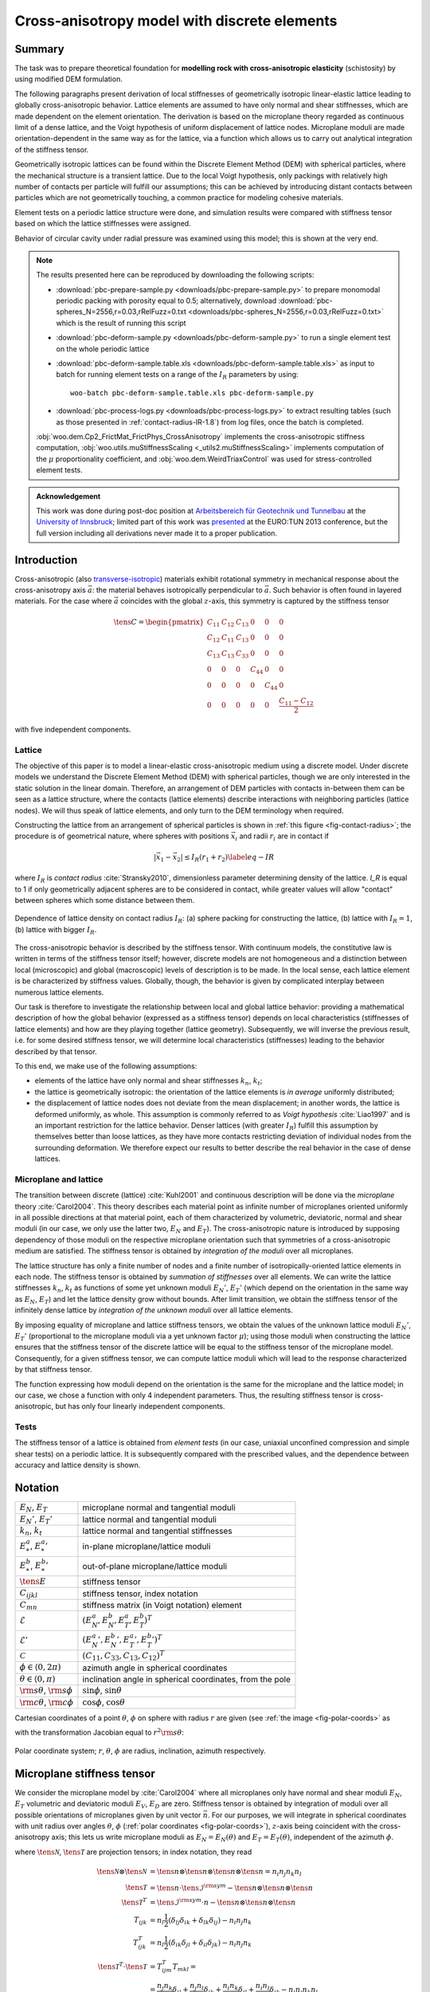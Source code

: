 
.. sectionauthor:: Václav Šmilauer <eu@doxos.eu>

==============================================
Cross-anisotropy model with discrete elements
==============================================

Summary
--------

The task was to prepare theoretical foundation for **modelling rock with cross-anisotropic elasticity** (schistosity) by using modified DEM formulation.

The following paragraphs present derivation of local stiffnesses of geometrically isotropic linear-elastic lattice leading to globally cross-anisotropic behavior. Lattice elements are assumed to have only normal and shear stiffnesses, which are made dependent on the element orientation. The derivation is based on the microplane theory regarded as continuous limit of a dense lattice, and the Voigt hypothesis of uniform displacement of lattice nodes. Microplane moduli are made orientation-dependent in the same way as for the lattice, via a function which allows us to carry out analytical integration of the stiffness tensor.

Geometrically isotropic lattices can be found within the Discrete Element Method (DEM) with spherical particles, where the mechanical structure is a transient lattice. Due to the local Voigt hypothesis, only packings with relatively high number of contacts per particle will fulfill our assumptions; this can be achieved by introducing distant contacts between particles which are not geometrically touching, a common practice for modeling cohesive materials.

Element tests on a periodic lattice structure were done, and simulation results were compared with stiffness tensor based on which the lattice stiffnesses were assigned.

Behavior of circular cavity under radial pressure was examined using this model; this is shown at the very end.

.. note:: The results presented here can be reproduced by downloading the following scripts:

   * :download:`pbc-prepare-sample.py <downloads/pbc-prepare-sample.py>` to prepare monomodal periodic packing with porosity equal to 0.5; alternatively, download :download:`pbc-spheres_N=2556,r=0.03,rRelFuzz=0.txt <downloads/pbc-spheres_N=2556,r=0.03,rRelFuzz=0.txt>` which is the result of running this script
   * :download:`pbc-deform-sample.py <downloads/pbc-deform-sample.py>` to run a single element test on the whole periodic lattice
   * :download:`pbc-deform-sample.table.xls <downloads/pbc-deform-sample.table.xls>` as input to batch for running element tests on a range of the :math:`I_R` parameters by using::

      woo-batch pbc-deform-sample.table.xls pbc-deform-sample.py

   * :download:`pbc-process-logs.py <downloads/pbc-process-logs.py>` to extract resulting tables (such as those presented in :ref:`contact-radius-IR-1.8`) from log files, once the batch is completed.

   :obj:`woo.dem.Cp2_FrictMat_FrictPhys_CrossAnisotropy` implements the cross-anisotropic stiffness computation, :obj:`woo.utils.muStiffnessScaling <_utils2.muStiffnessScaling>` implements computation of the :math:`\mu` proportionality coefficient, and :obj:`woo.dem.WeirdTriaxControl` was used for stress-controlled element tests.

.. admonition:: Acknowledgement

   This work was done during post-doc position at `Arbeitsbereich für Geotechnik und Tunnelbau <http://uibk.ac.at/geotechnik>`__ at the `University of Innsbruck <http://uibk.ac.at>`__; limited part of this work was `presented <http://www.scribd.com/doc/234669103/Blioumi-Smilauer-Cross-anisotropic-Rock-Modelled-with-Discrete-Methods-EURO-TUN-2013>`__ at the EURO:TUN 2013 conference, but the full version including all derivations never made it to a proper publication.

Introduction
--------------

Cross-anisotropic (also `transverse-isotropic <http://en.wikipedia.org/wiki/Transverse_isotropy>`__) materials exhibit rotational symmetry in mechanical response about the cross-anisotropy axis :math:`\vec{a}`: the material behaves isotropically perpendicular to :math:`\vec{a}`. Such behavior is often found in layered materials. For the case where :math:`\vec{a}` coincides with the global :math:`z`-axis, this symmetry is captured by the stiffness tensor

..  math::

   \tens{C}=
      \begin{pmatrix}
         C_{11} & C_{12} & C_{13} & 0 & 0 & 0  \\
         C_{12} & C_{11} & C_{13} & 0 & 0 & 0  \\
         C_{13} & C_{13} & C_{33} & 0 & 0 & 0  \\
         0 & 0 & 0 & C_{44} & 0 & 0 \\
         0 & 0 & 0 & 0 & C_{44} & 0 \\
         0 & 0 & 0 & 0 & 0 & \frac{C_{11}-C_{12}}{2} 
      \end{pmatrix}
  
with five independent components.

Lattice
^^^^^^^^
      
The objective of this paper is to model a linear-elastic cross-anisotropic medium using a discrete model. Under discrete models we understand the Discrete Element Method (DEM) with spherical particles, though we are only interested in the static solution in the linear domain. Therefore, an arrangement of DEM particles with contacts in-between them can be seen as a lattice structure, where the contacts (lattice elements) describe interactions with neighboring particles (lattice nodes). We will thus speak of lattice elements, and only turn to the DEM terminology when required.
      
Constructing the lattice from an arrangement of spherical particles is shown in :ref:`this figure <fig-contact-radius>`; the procedure is of geometrical nature, where spheres with positions :math:`\vec{x}_i` and radii :math:`r_i` are in contact if

.. math:: \lvert\vec{x}_1-\vec{x}_2\rvert≤I_R(r_1+r_2)
   \label{eq-IR} 

where :math:`I_R` is *contact radius* :cite:`Stransky2010`, dimensionless parameter determining density of the lattice. *I_R* is equal to 1 if only geometrically adjacent spheres are to be considered in contact, while greater values will allow "contact" between spheres which some distance between them.

.. _fig-contact-radius:

.. figure:: fig/contact-radius-lattice.*
   :figclass: align-center
   :width: 80%

   Dependence of lattice density on contact radius :math:`I_R`: (a) sphere packing for constructing the lattice, (b) lattice with :math:`I_R=1`, (b) lattice with bigger :math:`I_R`.

The cross-anisotropic behavior is described by the stiffness tensor. With continuum models, the constitutive law is written in terms of the stiffness tensor itself; however, discrete models are not homogeneous and a distinction between local (microscopic) and global (macroscopic) levels of description is to be made. In the local sense, each lattice element is be characterized by stiffness values. Globally, though, the behavior is given by complicated interplay between numerous lattice elements.
      
Our task is therefore to investigate the relationship between local and global lattice behavior: providing a mathematical description of how the global behavior (expressed as a stiffness tensor) depends on local characteristics (stiffnesses of lattice elements) and how are they playing together (lattice geometry). Subsequently, we will inverse the previous result, i.e. for some desired stiffness tensor, we will determine local characteristics (stiffnesses) leading to the behavior described by that tensor.

To this end, we make use of the following assumptions:

* elements of the lattice have only normal and shear stiffnesses :math:`k_n`, :math:`k_t`;
* the lattice is geometrically isotropic: the orientation of the lattice elements is *in average* uniformly distributed;
* the displacement of lattice nodes does not deviate from the mean displacement; in another words, the lattice is deformed uniformly, as whole. This assumption is commonly referred to as *Voigt hypothesis* :cite:`Liao1997` and is an important restriction for the lattice behavior. Denser lattices (with greater :math:`I_R`) fulfill this assumption by themselves better than loose lattices, as they have more contacts restricting deviation of individual nodes from the surrounding deformation. We therefore expect our results to better describe the real behavior in the case of dense lattices.

Microplane and lattice
^^^^^^^^^^^^^^^^^^^^^^^^

The transition between discrete (lattice) :cite:`Kuhl2001` and continuous description will be done via the *microplane* theory :cite:`Carol2004`. This theory describes each material point as infinite number of microplanes oriented uniformly in all possible directions at that material point, each of them characterized by volumetric, deviatoric, normal and shear moduli (in our case, we only use the latter two, :math:`E_N` and :math:`E_T`). The cross-anisotropic nature is introduced by supposing dependency of those moduli on the respective microplane orientation such that symmetries of a cross-anisotropic medium are satisfied. The stiffness tensor is obtained by *integration of the moduli* over all microplanes.
      
The lattice structure has only a finite number of nodes and a finite number of isotropically-oriented lattice elements in each node. The stiffness tensor is obtained by *summation of stiffnesses* over all elements. We can write the lattice stiffnesses :math:`k_n`, :math:`k_t` as functions of some yet unknown moduli :math:`E_N'`, :math:`E_T'` (which depend on the orientation in the same way as :math:`E_N`, :math:`E_T`) and let the lattice density grow without bounds. After limit transition, we obtain the stiffness tensor of the infinitely dense lattice by *integration of the unknown moduli* over all lattice elements.

By imposing equality of microplane and lattice stiffness tensors, we obtain the values of the unknown lattice moduli :math:`E_N'`, :math:`E_T'` (proportional to the microplane moduli via a yet unknown factor :math:`\mu`); using those moduli when constructing the lattice ensures that the stiffness tensor of the discrete lattice will be equal to the stiffness tensor of the microplane model. Consequently, for a given stiffness tensor, we can compute lattice moduli which will lead to the response characterized by that stiffness tensor.

The function expressing how moduli depend on the orientation is the same for the microplane and the lattice model; in our case, we chose a function with only 4 independent parameters. Thus, the resulting stiffness tensor is cross-anisotropic, but has only four linearly independent components.

Tests
^^^^^^

The stiffness tensor of a lattice is obtained from *element tests* (in our case, uniaxial unconfined compression and simple shear tests) on a periodic lattice. It is subsequently compared with the prescribed values, and the dependence between accuracy and lattice density is shown.



Notation
---------
.. For spherical coordinates, we use physics convention::math:`\theta\in\langle 0,\pi)` is the inclination angle (from the pole), :math:`\phi\in\langle 0,2\pi)` is azimuth; :math:`r` (radius) is unused, since integrations are done over unit spheres. We employ abbreviations :math:`{{\mathrm s}\theta\,}=\sin\theta`, ${{\mathrm c}\theta\,}=\cos\theta$, ${{\mathrm s}\phi,}=\sin\phi$, ${{\mathrm c}\phi,}=\cos\phi$.

.. list-table::

   * - :math:`E_N`, :math:`E_T`
     - microplane normal and tangential moduli
   * - :math:`E_N'`, :math:`E_T'`
     - lattice normal and tangential moduli
   * - :math:`k_n`, :math:`k_t`
     - lattice normal and tangential stiffnesses 
   * - :math:`E_*^a`, :math:`{E_*^a}'`
     - in-plane microplane/lattice moduli 
   * - :math:`E_*^b`, :math:`{E_*^b}'`
     - out-of-plane microplane/lattice moduli 
   * - :math:`\tens{E}`
     - stiffness tensor
   * - :math:`C_{ijkl}`
     - stiffness tensor, index notation 
   * - :math:`C_{mn}`
     - stiffness matrix (in Voigt notation) element 
   * - :math:`\mathcal{E}`
     - :math:`(E_N^a, E_N^b,E_T^a,E_T^b)^T`
   * - :math:`\mathcal{E}'`
     - :math:`({E_N^a}', {E_N^b}', {E_T^a}',{E_T^b}')^T`
   * - :math:`\mathcal{C}`
     - :math:`(C_{11}, C_{33}, C_{13}, C_{12})^T` 

   * - :math:`\phi\in\langle 0,2\pi)` 
     - azimuth angle in spherical coordinates 
   * - :math:`\theta\in\langle 0,\pi)` 
     - inclination angle in spherical coordinates, from the pole
   * - :math:`{\rm s}\theta`, :math:`{\rm s}\phi`
     - :math:`\sin\phi`, :math:`\sin\theta`
   * - :math:`{\rm c}\theta`, :math:`{\rm c}\phi`
     - :math:`\cos\phi`, :math:`\cos\theta` 


Cartesian coordinates of a point :math:`\theta`, :math:`\phi` on sphere with radius :math:`r` are given (see :ref:`the image <fig-polar-coords>` as

.. math::
   :label: eq-nijk

   \vec{n}=\begin{pmatrix}r {\rm s}\theta{\rm c}\phi \\ r {\rm s}\theta{\rm s}\phi \\ r{\rm c}\theta\end{pmatrix}

with the transformation Jacobian equal to :math:`r^2 {\rm s}\theta`:

.. _fig-polar-coords:

.. figure:: fig/polar-coords.*
   :figclass: align-center
   :width: 30%

   Polar coordinate system; :math:`r`, :math:`\theta`, :math:`\phi` are radius, inclination, azimuth respectively.




Microplane stiffness tensor
----------------------------
We consider the microplane model by :cite:`Carol2004` where all microplanes only have normal and shear moduli :math:`E_N`, :math:`E_T` volumetric and deviatoric moduli :math:`E_V`, :math:`E_D` are zero. Stiffness tensor is obtained by integration of moduli over all possible orientations of microplanes given by unit vector :math:`\vec{n}`. For our purposes, we will integrate in spherical coordinates with unit radius over angles :math:`\theta`, :math:`\phi` (:ref:`polar coordinates <fig-polar-coords>`), :math:`z`-axis being coincident with the cross-anisotropy axis; this lets us write microplane moduli as :math:`E_N=E_N(\theta)` and :math:`E_T=E_T(\theta)`, independent of the azimuth :math:`\phi`.

.. math::
   :label: eq-stiff-integral

   \tens{\mathcal{C}}&=\frac{3}{2\pi}\int\limits_{\Omega} E_N\tens{\mathcal{N}}\otimes\tens{\mathcal{N}} + E_T \tens{\mathcal{T}}^T\cdot\tens{\mathcal{T}}\d\Omega= \\ 
      &=\frac{3}{2\pi}\int\limits_{\theta=0}^{\pi}\int\limits_{\phi=0}^{2\pi} \left(E_N\tens{\mathcal{N}}\otimes\tens{\mathcal{N}} + E_T \tens{\mathcal{T}}^T\cdot\tens{\mathcal{T}}\right){{\mathrm s}\theta\,}\d\phi\d\theta

where :math:`\tens{\mathcal{N}}`, :math:`\tens{\mathcal{T}}` are projection tensors; in index notation, they read

.. math:: 

         \tens{\mathcal{N}}\otimes\tens{\mathcal{N}}&=\tens{n}\otimes\tens{n}\otimes\tens{n}\otimes\tens{n}=n_i n_j n_k n_l \\
         \tens{\mathcal{T}}&=\tens{n}\cdot\tens{\mathcal{I}}^{\rm sym}-\tens{n}\otimes\tens{n}\otimes\tens{n} \\
         \tens{\mathcal{T}}^{T}&=\tens{\mathcal{I}}^{\rm sym}\cdot{n}-\tens{n}\otimes\tens{n}\otimes\tens{n} \\
         T_{ijk}&=n_l\frac{1}{2}(\delta_{lj}\delta_{ik}+\delta_{lk}\delta_{ij})-n_i n_j n_k \\
         T^T_{ijk}&=n_l\frac{1}{2}(\delta_{ik}\delta_{jl}+\delta_{il}\delta_{jk})-n_i n_j n_k \\
         \tens{\mathcal{T}}^T\cdot \tens{\mathcal{T}} &= T^T_{ijm} T_{mkl} = \\
            &=\frac{n_j n_k}{4} \delta_{il}+\frac{n_j n_l}{4}\delta_{ik}+\frac{n_i n_k}{4}\delta_{jl}+\frac{n_i n_l}{4}\delta_{jk}-n_i n_j n_k n_l

Stiffness tensor components are subsequently written as

.. math::
   :label: eq-Eijkl

   C_{ijkl}&=\frac{3}{2\pi}\int\limits_0^{2\pi}\int\limits_0^{\pi}\Big[E_N(\theta)(n_i n_j n_k n_l)+E_T(\theta)\Big(\frac{n_j n_k}{4} \delta_{il}+\frac{n_j n_l}{4}\delta_{ik}+ \\
   &\quad+\frac{n_i n_k}{4}\delta_{jl}+\frac{n_i n_l}{4}\delta_{jk}-n_i n_j n_k n_l\Big)\Big]{{\mathrm s}\theta\,}\d\phi\d\theta

Plugging :math:`\vec{n}` in :eq:`eq-nijk` into :eq:`eq-Eijkl`, and reversing integration order, we obtain

.. math::

   C_{1111}&=\frac{3}{2\pi}\int\limits_{\theta=0}^{\pi}{\int\limits_{\phi=0}^{2\pi}{\left[E_N {{\mathrm s}^4\theta\,} {{\mathrm c}^4\phi\,} + E_T({{\mathrm s}^2\theta\,}{{\mathrm s}^2\phi\,}-{{\mathrm s}^4\theta\,}{{\mathrm c}^4\phi\,})\right]{{\mathrm s}\theta\,}\,{\rm d}\theta}\,{\rm d}\phi}\,{\rm d}\theta = \\
      &=\frac{3}{2\pi}\int\limits_{\theta=0}^{\pi}{E_N{{\mathrm s}^5\theta\,}\int\limits_{0}^{2\pi}{{{\mathrm c}^4\phi\,}\,{\rm d}\phi}+E_T{{\mathrm s}^3\theta\,}\int\limits_{0}^{2\pi}{{{\mathrm c}^2\phi\,}\,{\rm d}\phi}-E_T{{\mathrm s}^5\theta\,}\int\limits_{0}^{2\pi}{{{\mathrm c}^4\phi\,}\,{\rm d}\phi}}\,{\rm d}\theta

As the inner integrals over :math:`\phi` do not depend on :math:`\theta`, they can be evaluated directly, giving

.. math::
   :label: eq-c1111-gen

      C_{1111}&=\frac{3}{2}\int\limits_{\theta=0}^{\pi}{\frac{3}{4}E_N{{\mathrm s}^5\theta\,}+ E_T{{\mathrm s}^3\theta\,}-\frac{3}{4}E_T{{\mathrm s}^5\theta\,}}\,{\rm d}\theta.

Similarly for other components,

.. math::
   :label: eq-c2323-gen

         C_{2222}&=C_{1111} \\
         C_{3333}&=\frac{3}{2}\int\limits_{0}^{\pi}{2E_N{{\mathrm c}^4\theta\,}{{\mathrm s}\theta\,}+2E_T{{\mathrm c}^2\theta\,}{{\mathrm s}\theta\,}-2E_T{{\mathrm c}^4\theta\,}{{\mathrm s}\theta\,}}\,{\rm d}\theta \\
         C_{2233}&=\frac{3}{2}\int\limits_{0}^{\pi}{E_N{{\mathrm s}^3\theta\,}{{\mathrm c}^2\theta\,}-E_T{{\mathrm s}^3\theta\,}{{\mathrm c}^2\theta\,}}\,{\rm d}\theta \\
         C_{1133}&=C_{2233} \\
         C_{1122}&=\frac{3}{2}\int\limits_{0}^{\pi}{\frac{1}{4}E_N{{\mathrm s}^5\theta\,}-\frac{1}{4}E_T{{\mathrm s}^5\theta\,}}\,{\rm d}\theta \\
         C_{2323}&=\frac{3}{2}\int\limits_{0}^{\pi}{E_N{{\mathrm s}^3\theta\,}{{\mathrm s}^2\theta\,}+E_T\left(\frac{{{\mathrm c}^2\theta\,}{{\mathrm s}\theta\,}}{4\pi}+\frac{{{\mathrm s}^3\theta\,}}{4}-{{\mathrm s}^3\theta\,}{{\mathrm c}^2\theta\,}\right)} \,{\rm d}\theta \\
         C_{1313}&=C_{2323} \\
         C_{1212}&=\frac{3}{2}\int\limits_{0}^{\pi}{\frac{1}{4}E_N{{\mathrm s}^5\theta\,}+E_T\left(\frac{{{\mathrm s}^3\theta\,}}{2}-\frac{{{\mathrm s}^5\theta\,}}{4}\right)}\,{\rm d}\theta= \\
            &=\frac{1}{2}\left(C_{1111}-C_{1122}\right)

Note that only 5 of the stiffness tensor components are independent, which is consistent with the symmetries of the cross-anisotropic material.

Isotropy
^^^^^^^^^^
With :math:`\theta`-independent :math:`E_N` and :math:`E_N`, :math:`C_{ijkl}` can be evaluated explicitly and assumes the values given in literature :cite:`Kuhl2001`, :cite:`Stransky2010`, i.e.

.. math::
   :label: eq-c1111-iso

            C_{1111}=C_{2222}=C_{3333}&=\frac{1}{5}(6E_N+4E_T), \\
            C_{2233}=C_{1133}=C_{1122}&=\frac{1}{5}(2E_N-2E_T), \\
            C_{2323}=C_{1313}=C_{1212}&=\frac{1}{5}(2E_N+3E_T).

Cross-anisotropy
^^^^^^^^^^^^^^^^^


:math:`E_N` and :math:`E_T` are functions of inclination :math:`\theta\in\langle0,\pi\rangle`. To further evaluate the stiffness tensors, we will assume that they can be written as functions interpolating between in-plane moduli :math:`E_*^a` and out-of-plane-moduli :math:`E_*^b`, via some weight function :math:`w(\theta)`:

.. math::
   :label: eq-Ent-w

   E_N(\theta)&=w(\theta)E_N^a+(1-w(\theta))E_N^b

   E_T(\theta)&=w(\theta)E_T^a+(1-w(\theta))E_T^b.

We require the function :math:`w` to be

* interpolating between in-plane and out-of-plane values, i.e. :math:`w(0)=0`, :math:`w(\pi/2)=1`;
* continuous in :math:`\langle 0, \pi/2\rangle`;
* symmetrical around :math:`\pi/2`, i.e. :math:`\forall\theta: w(\theta)=w(\pi/2-\theta)`.

Elliptic interpolation
'''''''''''''''''''''''

One candidate for :math:`w`, used in the rest of this paper, is the function

.. math::
   :label: eq-w-elliptic

   w(\theta)&={{\mathrm s}^2\theta\,},
   
   1-w(\theta)&={{\mathrm c}^2\theta\,}.



.. _fig-elliptic-interp:

.. figure:: fig/elliptic-interp.*
   :align: center
   :width: 40%

   Elliptic interpolation of stiffnesses.





.. \draw[->] (-2.2,0) -- (2.2,0) node[right] {$x,y$};
   \draw[->] (0,-2.4) -- (0,3) node[above right] {$z$};
   \draw[thick] (0,0) ellipse (1.3 and 2);
   \node[below right] at (1.3,0) {$E_N^a$}; \fill (1.3,0) circle(2pt);
   \node[above right] at (0,2) {$E_N^b$};\fill (0,2) circle(2pt);
   \coordinate (P) at  (1.1258,1);
   \fill (P) circle(1.5pt);
   \draw[<->,very thick] (0,0) -- (P);
   \node at (.9,.3) {$E(\theta)$};
   \draw[->] (0,.5) arc (90:41.61:.5);
   \node[above left] at (.5,.5) {$\theta$};


The advantage is that the interpolation function has simple elliptical shape and that we are able to evaluate stiffness tensor components in a closed form. The disadvantage is that :math:`w` contains no additional parameter, therefore only 4 stiffness tensor components will be independent; however, such an approximation can be in many cases accurate enough; we will choose the out-of-plane shear modulus :math:`C_{44}` to be the dependent component, for it is difficult to measure experimentally :cite:`Blioumi2011`, but any other component could be selected instead.
         
Plugging :eq:`eq-w-elliptic` into :eq:`eq-Ent-w`, and then into :eq:`eq-c1111-gen` − :eq:`eq-c2323-gen`, we obtain all stiffness tensor components as function of the lattice moduli,

.. math::
   :label: eq-Celliptic

   \begin{pmatrix}C_{1111} \\ C_{3333} \\ C_{2233} \\ C_{1122} \\ C_{2323} \end{pmatrix} =
   \begin{pmatrix}C_{11}\\C_{33}\\C_{13}\\C_{12}\\C_{44}\end{pmatrix}=
      \frac{1}{35}
      \begin{pmatrix}
         36 & 6 & 20 & 8 \\ % E_1111
         12 & 30 & 16 & 12 \\ % E_3333
         8 & 6 & -8 & -6 \\ % E_2233
         12 & 2 & -12 & -2 \\ % E_1122
         8 & 6 & 13 & 8 \\ % E_2323
      \end{pmatrix}
      \begin{pmatrix}E_N^a \\ E_N^b \\ E_T^a \\ E_T^b \end{pmatrix}.


Writing out the independent components separately, we obtain

.. math::

   \begin{pmatrix}C_{11}\\C_{33}\\C_{13}\\C_{12}\end{pmatrix}&=
   \frac{1}{35}
      \begin{pmatrix}
         36 & 6 & 20 & 8 \\ % E_1111
         12 & 30 & 16 & 12 \\ % E_3333
         8 & 6 & -8 & -6 \\ % E_2233
         12 & 2 & -12 & -2 \\ % E_1122
      \end{pmatrix}
     \begin{pmatrix}E_N^a \\ E_N^b \\ E_T^a \\ E_T^b \end{pmatrix}

or in a compact form

.. math::
   :label: eq-Celliptic-compact

   \mathcal{C}&=\mat{A}\mathcal{E}

with the dependent component

.. math::
   :label: eq-C44-dep

   C_{44}&=\frac{1}{35}\begin{pmatrix}8& 6& 13& 8\end{pmatrix}\mathcal{E}=\begin{pmatrix}\frac{1}{4}& \frac{1}{4}& -\frac{1}{2}& 0\end{pmatrix} \mathcal{C}.

Since the :math:`\mat{A}` matrix is invertible, we can determine :math:`\mathcal{E}` for given values of :math:`\mathcal{C}` as

.. math::
   :label: eq-Eelliptic-compact

   \mathcal{E}&=\mat{A}^{-1}\mathcal{C}. 



Lattice stiffness tensor
-------------------------

We start with a lattice composed of elements characterized by normal and shear stiffnesses :math:`k_n`, :math:`k_t`. Since we want to compare lattice with the microplane model, we will write lattice element stiffnesses as functions of some lattice moduli :math:`E_N'`, :math:`E_T'`; we will further suppose that :math:`E_N'`, :math:`E_T'` are orientation-dependent as in :eq:`eq-Ent-w`, with different in-plane and out-of-plane moduli :math:`\mathcal{E}'`. 
      
Without loss of generality, we consider that the lattice is constructed from spherical packing and that intra-nodal stiffnesses are given as :math:`k_n=E_N'\pi r^2 /(2r')`, where :math:`\pi r^2` is a fictitious contact area divided by the contact length :math:`2r'`; depending on the algorithm, the actual stiffness can be different up to multiplicative constant, so we will write

.. math::
   :label: eq-kn-En

      k_n &=E_N'\frac{\hat\pi r^2}{2r'}, & k_t&=E_T'\frac{\hat\pi r^2}{2r'}. \label{eq-kn-En}

In the case we mentioned, :math:`\hat\pi=\pi` but we assume no particular value in the following.

Stiffness tensor of a lattice is, assuming Voigt hypothesis of uniform node displacements, written as :cite:`Kuhl2001` (eq. (35)):

.. math::
   :label: eq-tE-knkt

   \tens{\mathcal{C}}&=\frac{1}{V}\sum|l|^2\left[k_n \tens{\mathcal{N}}\otimes\tens{\mathcal{N}} +k_t\tens{\mathcal{T}}^T\cdot\tens{\mathcal{T}}\right],

where :math:`|l|=(2r')` is the length of a lattice element. After limit transition, for some representative volume :math:`V` and large number of lattice elements :math:`N`, the tensor is written as an integral over all orientations

.. math::
   :label: eq-tE-integral

   \tens{\mathcal{C}}&=\frac{N}{4V\pi}\int_\Omega (2r')^2 \left( k_n \tens{\mathcal{N}}\otimes\tens{\mathcal{N}} +k_t\tens{\mathcal{T}}^T\cdot\tens{\mathcal{T}}\right) \d\Omega,

where :math:`(2r')` was kept inside the integral, as it is not a constant. Plugging in stiffnesses from :eq:`eq-kn-En` yields

.. math::
   :label: eq-tE-a

   \tens{\mathcal{C}}&= \frac{N}{2V\pi}\hat\pi \overline{r^2r'}\int_{\Omega}E_N'\tens{\mathcal{N}}\otimes\tens{\mathcal{N}}+E_T'\tens{\mathcal{T}}^T\cdot\tens{\mathcal{T}} \d\Omega.


where the :math:`r^2r'` term appearing inside the integral was written in the front as an average, because it is on average orientation-independent.
         
Microplane-lattice moduli proportion
-------------------------------------

Microplane moduli :math:`E_N`, :math:`E_T` and lattice moduli :math:`E_N'`, :math:`E_T'` have the same dimensions and both depend on the orientation via :eq:`eq-Ent-w`; they are therefore related via an unknown dimensionless parameter :math:`\mu`

.. math::
   :label: eq-e-e'
   
   E_N&=\mu E_N',
   E_T&=\mu E_T'.

We can plug this relation into :eq:`eq-stiff-integral` obtaining

.. math::
   :label: eq-tE-b

   \tens{\mathcal{C}}&=\frac{3}{2\pi}\mu\int_{\Omega} E_N'\tens{\mathcal{N}}\otimes\tens{\mathcal{N}} + E_T' \tens{\mathcal{T}}^T\cdot\tens{\mathcal{T}}\d\Omega.

By putting :eq:`eq-tE-a` and :eq:`eq-tE-b` equal, we solve

.. math::
   :label: eq-mu

   \mu&=\frac{E_N}{E_N'}=\frac{E_T}{E_T'}=\frac{1}{3}\frac{N\overline{r'r^2}\hat\pi}{V}

If we consider the special case of :math:`r` and :math:`r'` being constant, we can omit the average and write :math:`\mu` in the form better revealing its geometrical meaning as

.. math:: \mu&=\frac{1}{6}\frac{N (\hat\pi r^2)(2r')}{V}=\frac{1}{6}\frac{N A l}{V}

with :math:`A=\hat\pi r^2` and :math:`l` being is the cross-section area and length of one lattice element; the fraction is therefore proportion between the stiff volume of lattice elements :math:`NAl` to the overall volume :math:`V`.

Stiffness tensor from lattice moduli
^^^^^^^^^^^^^^^^^^^^^^^^^^^^^^^^^^^^^

Since stiffness tensor components :math:`C_{ij}` are linear with respect to microplane moduli :math:`E_*`, we can write :math:`C_{ij}(E_*)=C_{ij}(\mu E_*')=\mu C_{ij}(E_*')`. Thus, for instance, :eq:`eq-c1111-iso` becomes

.. math::
         C_{1111}&=\frac{1}{5}(6E_N+4E_T)=\mu\frac{1}{5}(6E_N'+4E_T')

and :eq:`eq-Celliptic-compact`, :eq:`eq-Eelliptic-compact` become respectively

.. math::
   :label: eq-Celliptic-micro

    \mathcal{C}&=\mu\mat{A}\mathcal{E}'

and 

.. math::
   :label: eq-Eelliptic-micro

    \mathcal{E}'&=\frac{1}{\mu}\mat{A}^{-1}\mathcal{C}.



Element test
-------------

Random dense (porosity equal to 0.5) periodic packing of spheres with equal radius is considered. The lattice structure is created by finding contacts between particles with varying contact radius :math:`I_R` according to :eq:`eq-IR`. Local lattice moduli are computed using :eq:`eq-Ent-w` with the elliptic interpolation :eq:`eq-w-elliptic`. Cross-anisotropy axis is aligned with the global :math:`z`-axis. Given some input values of the :math:`\mathcal{C}` vector (i.e. :math:`C_{11}`, :math:`C_{33}`, :math:`C_{13}`, :math:`C_{12}`), we use the current packing geometry to determine :math:`\mu` via :eq:`eq-mu` and obtain :math:`\mathcal{E}'` via :eq:`eq-Eelliptic-micro`.

The goal is to compare stiffness tensor from 3 sources:

1. from prescribed :math:`\mathcal{C}`, additionally with the dependent component :math:`C_{44}` from :eq:`eq-C44-dep`;
2. from the current lattice stiffnesses using :eq:`eq-tE-knkt`;
3. from simulated lattice response during element tests (described below), with stiffnesses :eq:`eq-sim-Ex`, :eq:`eq-sim-Gij`, :eq:`eq-CC-from-EGnu`.
      
The test will be run for a range of contact radius :math:`I_R`; higher values of :math:`I_R` lead to stabilization of the packing, better satisfying the Voigt hypothesis of uniform deformation, as mentioned in the introduction. It is therefore expected that lower values of :math:`I_R` will overestimate the microplane/lattice stiffnesses with respect to the simulated response and that this difference will be smaller with growing :math:`I_R`. The minimum value of :math:`I_R` is 1.2, since smaller values yielded unstable lattices. A rendering of the lattice for is shown in fig. :ref:`Periodic lattice <fig-dem-lattice-3d>`.

.. _fig-dem-lattice-3d:

.. figure:: fig/dem-lattice-3d.png
   :figclass: align-center
   :width: 100%

   Periodic lattice of the element test for :math:`I_R=1.4`, shown in the :math:`yz` plane. The right picture varies color depending on stiffness, showing the preference for more compliant behavior (dark) along the :math:`z` axis.

Evaluating the stiffness tensor
^^^^^^^^^^^^^^^^^^^^^^^^^^^^^^^

Homogeneous periodic lattice is loaded in order to obtain parameters of the cross-anisotropic material. For each axis, unconfined uniaxial compression is performed to obtain the normal modulus and Poisson's ratios, and shear test is performed to obtain the shear modulus (:ref:`<element test figure <fig-element-test-2d>`). In total, six tests (for each value of :math:`I_R`) are run. 

Within the 12 values (3 normal moduli, 3 shear moduli, 3 Poisson's ratios, each measured twice) obtained, there are 5 symmetric couples (:math:`E_{xy}=E_{yx}`, :math:`G_{yz}=G_{zx}`, :math:`\nu_{xy}=\nu_{yx}`, :math:`\nu_{yz}=\nu_{xz}`, :math:`\nu_{zx}=\nu_{zy}`) and 2 dependent values (e.g. :math:`\nu_{xz}=\nu_{zx}E_x/E_z` and :math:`G_{xy}=E_x/2(1+\nu_{xy})`). This results in five independent material constants of the cross-anisotropic material. The redundant values can be used to check correctness.

.. _fig-element-test-2d:

.. figure:: fig/element-test-2d.*
   :figclass: align-center
   :width: 90%

   Configuration of (a) unconfined uniaxial compression test in the :math:`y`-direction and (b) shear test in the :math:`xy` plane.


Normal moduli and Poisson's ratios
'''''''''''''''''''''''''''''''''''

To find normal moduli from simulations, we make use of the normal compliance relationship for an orthotropic material, of which cross-anisotropic material is a special case:

.. math::
   :label: eq-orthotropic-normal-compliance

   \begin{pmatrix}\eps_{xx} \\ \eps_{yy} \\ \eps_{zz}\end{pmatrix}=\begin{pmatrix}\frac{1}{E_x} & -\frac{\nu_{yx}}{E_y} & -\frac{\nu_{zx}}{E_z} \\ -\frac{\nu_{xy}}{E_x} & \frac{1}{E_y} & -\frac{\nu_{zy}}{E_z} \\ -\frac{\nu_{xz}}{E_x} & -\frac{\nu_{yz}}{E_y} & \frac{1}{E_z} \end{pmatrix}\begin{pmatrix}T_{xx} \\ T_{yy} \\ T_{zz} \end{pmatrix}

and prescribe extension :math:`\hat{\eps}` (the hat signifies that the value is prescribed) in one direction with zero lateral stresses and evaluate the response; since stress cannot be prescribed directly in DEM, we adjust lateral strains until stress is smaller than some relative tolerance :math:`t_r` times axial stress. Because the behavior is linear elastic, the way lateral strains are adjusted has no influence on the result. For instance, for :math:`x` extension we prescribe

.. math::

   \eps_{xx}&=\hat{\eps}_{xx}=\hat\eps, \\
   T_{yy}=T_{zz}&=0,

and use measured response :math:`T_{xx}`, :math:`\eps_{yy}`, :math:`\eps_{zz}` to compute

.. math::
   :label: eq-sim-Ex

   E_x&=\frac{T_{xx}}{\hat{\eps}_{xx}} \\
   \nu_{xy}&=-\eps_{yy}\frac{E_x}{T_{xx}}=-\frac{\eps_{yy}}{\hat{\eps}_{xx}} \\
   \nu_{xz}&=-\frac{\eps_{zz}}{\hat{\eps}_{xx}}.

Shear moduli
'''''''''''''
Shear test is purely deformation-controlled. The periodic cell is prescribed pure shear :math:`\eps_{ij}=\eps_{ji}=\hat\eps` (zero elsewhere). Shear moduli are found from shear stiffness equations

.. math::
   :label: eq-sim-Gij

   G_{ij}&=\frac{T_{ij}}{2\hat\eps_{ij}}=\frac{T_{ij}}{\gamma_{ij}}.

------------------------

Components of the stiffness tensor are found by inversion of orthotropic compliance matrix :eq:`eq-orthotropic-normal-compliance` using symmetries :math:`E_y=E_x` and :math:`\nu_{xz}=\nu_{yz}` and abbreviating :math:`e=E_x/E_z`, :math:`m=1-\nu_{xy}-2e\nu_{xz}^2` as

.. math::
   :label: eq-CC-from-EGnu

   \begin{pmatrix} C_{11} \\ C_{12} \\ C_{13} \\ C_{33} \\ C_{44}\end{pmatrix}&=\begin{pmatrix}E_x\frac{1-e\nu_{xz}^2}{(1+\nu_{xy})m} \\ E_x\frac{\nu_{xy}+e\nu_{xz}^2}{(1+\nu_{xy})m} \\ E_x\frac{\nu_{xy}}{m} \\  E_z\frac{1-\nu_{xy}}{m}  \\ G_{yz} \end{pmatrix}. \label{eq-CC-from-EGnu}


Numerical results
^^^^^^^^^^^^^^^^^^

.. _contact-radius-IR-1.8:

Contact radius :math:`I_R=1.8`
''''''''''''''''''''''''''''''

For the particular value of :math:`I_R=1.8`, the input values are as follows:

.. csv-table::

   "number of spheres", 2556
   "sphere radius", "0.03 m"
   "interaction radius :math:`I_r`",1.8
   ":math:`\hat\pi` parameter",":math:`\pi`"
   ":math:`C_{11}`", "130 MPa"
   ":math:`C_{33}`", "55 MPa"
   ":math:`C_{13}`", "28 MPa"
   ":math:`C_{12}`", "40 MPa"
   "rel. stress tolerance :math:`t_r`", ":math:`10^{-3}`"
   "prescribed axial strain :math:`\hat\eps`","-1%"

These are the derived values, computed from geometry of the actual lattice:

.. csv-table::

   "average number of contacts", 22
   "lattice density scaling :math:`\mu` :eq:`eq-mu`", 2.02
   ":math:`{E_N^a}'`", "59.7 MPa"
   ":math:`{E_N^b}'`", "5.94 MPa"
   ":math:`{E_T^a}'`", "2.84 MPa"
   ":math:`{E_T^b}'`", "0.989 MPa"

Simulation of normal loading yielded the following results; fives symmetric couples are marked with symbols (:math:`\dagger`, :math:`\ddagger`, :math:`*`, :math:`\circ`, :math:`+`), each line corresponds to one axis of compression:

.. math::
   :nowrap:

   \begin{align*}
		E_{x}&=103.8\,{\rm MPa}^{\circ}, & \nu_{xy}&=0.2244^{\ddagger}, & \nu_{xz}&=0.3962^{*},\\
		E_{y}&=103.1\,{\rm MPa}^{\circ}, & \nu_{yz}&=0.3916^{*}, & \nu_{yx}&=0.223^{\ddagger},\\
		E_{z}&=43.93\,{\rm MPa}^{}, & \nu_{zx}&=0.1669^{\dagger}, & \nu_{zy}&=0.1664^{\dagger},
   \end{align*}

while three pure shear simulations gave

.. math::
   :nowrap:

   \begin{align*}
			G_{yz}&=30.67\,{\rm MPa}^{+} , & 
			G_{zx}&=30.88\,{\rm MPa}^{+} , & 
			G_{xy}&=42.91\,{\rm MPa}^{} .
   \end{align*}

Dependent values can be written (we used averages for symmetric couples):

.. math::

		\nu_{xz}=\nu_{yz}=\frac{E_x}{E_z}\nu_{zx}&=0.392, \\
		G_{xy}=\frac{E_x}{2(1+\nu_{xy})}&=42.3\,{\rm MPa}. 


We see that both symmetric couples and dependent values are consistent, with some error due to imperfect isotropicity of the lattice geometry.

These are resulting stiffness tensor components (in MPa) from different sources; **bold** values were prescribed:

.. csv-table::
   :header: " ", :math:`C_{11}`, :math:`C_{33}`, :math:`C_{13}`, :math:`C_{12}`, :math:`C_{44}`

	"microplane :eq:`eq-Celliptic-micro`", **130** , **55** , **28**,  **40**, **32.2**
	"lattice :eq:`eq-tE-knkt`", 130, 55.1, 28.1, 40, 32.1
	  error ,  0.2%, 0.2%, 0.3%, 0.09%, -0.4%
	"simulations :eq:`eq-sim-Ex`, :eq:`eq-sim-Gij`, :eq:`eq-CC-from-EGnu`",  122, 52.8, 26.7, 37.9, 30.8
	  error ,  -5% , -3% , -4% , -5% , -4%


All element tests
''''''''''''''''''

The procedure described above was repeated for a range of contact radii :math:`I_R\in\{1.2, \dots, 2.8\}`; values lower than :math:`1.2` (for spheres of equal radii) lead to unstable packing, whereas high values bring no additional information.

This figure shows how the actual sample response (only :math:`C_{11}` is shown, figures for other values are similar) approaches the theoretical value for higher :math:`I_R` due to better stabilization of the packing, leading to more uniform deformation (the Voigt hypothesis). 

.. figure:: fig/element-stiffnesses.*
   :align: center
   :width: 60%

.. \begin{center}
      \tikzsetnextfilename{element-stiffnesses}
      \tikz{
         \begin{axis}[xlabel={Contact radius :math:`I_R`},ylabel={Stiffness :math:`C_{11}` (MPa)},grid=major,legend entries={microplane,lattice,element tests},legend pos={south east}]
            \addplot table[x=Ir,y=C11mp]{pbc-stiffnesses.txt};
            \addplot table[x=Ir,y=C11lat]{pbc-stiffnesses.txt};
            \addplot table[x=Ir,y=C11sim]{pbc-stiffnesses.txt};
         \end{axis}
      }
   \caption{Values of the :math:`C_{11}` stiffness for different contact radii.}

Conclusions
------------

An analytical derivation of orientation-dependent stiffness for geometrically isotropic lattice with global cross-anisotropic behavior was presented. The derivation was done withing the microplane framework, related to lattice behavior under the assumption of the Voigt hypothesis (uniform displacements). The orientation-dependent lattice stiffness was written as an interpolation function between in-plane and out-of-plane moduli, reducing the number of elastic parameters to four (instead of five for a general cross-anisotropic material). The :math:`\mu` coefficient relates lattice local moduli to global moduli using geometrical configuration of the lattice. Dense geometrically isotropic lattices can be obtained from the Discrete Element Method (DEM) for larger values of contact radius :math:`I_R`; this procedure was used to perform element tests on periodic lattice structures. It was shown that larger values of :math:`I_R` give better agreement between analytical and simulated stiffness tensor, due to stabilization leading to more uniform deformation.

Future work could use the best-fit deformation description :cite:`Liao1997` to determine global lattice stiffness to obtain lower estimate of the stiffness for cross-anisotropic medium, instead of the upper bound obtained with the Voigt hypothesis.


Videos
-------

Circular hole in DEM-discretized medium is subjected to radial hydrostatic pressure applied in the cavity. Contact stiffness are cross-anisotropic, with the strike angle :math:`\alpha=270^{\circ}` and the dip angle :math:`\beta=25^{\circ}`. This video shows behavior of the medium when the pressure is applied.

.. youtube:: KYCvi6SNOc0

It can be seen that:

* the sound wave propagates faster in the sense of higher stiffness (horizontally)
* the deformation is bigger in the sense of lower stiffness (vertically)
* radial loading leads to axial deformation due to cross-anisotropy axis not aligned with the cavity axis (it goes downwards under the angle :math:`\beta`).

